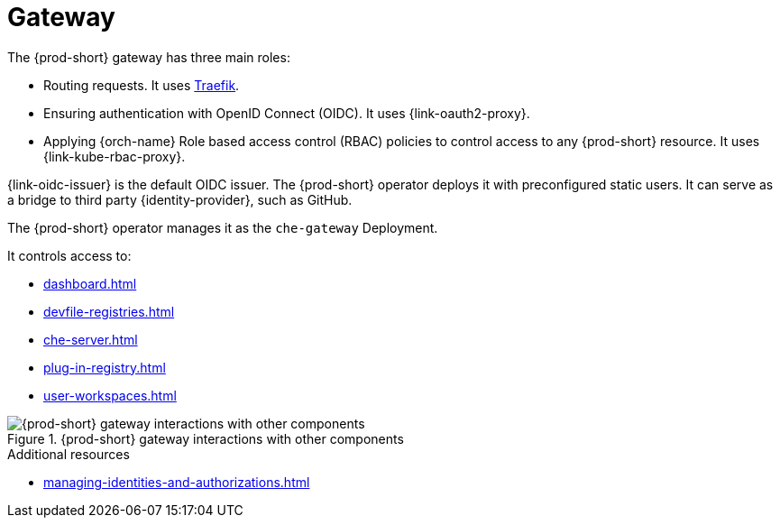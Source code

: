 [id="gateway_{context}"]
= Gateway

The {prod-short} gateway has three main roles:

* Routing requests. It uses link:https://github.com/traefik/traefik[Traefik].

* Ensuring authentication with OpenID Connect (OIDC). It uses {link-oauth2-proxy}.

* Applying {orch-name} Role based access control (RBAC) policies to control access to any {prod-short} resource. It uses {link-kube-rbac-proxy}.

{link-oidc-issuer} is the default OIDC issuer. The {prod-short} operator deploys it with preconfigured static users. It can serve as a bridge to third party {identity-provider}, such as GitHub.

The {prod-short} operator manages it as the `che-gateway` Deployment.

It controls access to:

* xref:dashboard.adoc[]
* xref:devfile-registries.adoc[]
* xref:che-server.adoc[]
* xref:plug-in-registry.adoc[]
* xref:user-workspaces.adoc[]

.{prod-short} gateway interactions with other components
image::architecture/{project-context}-gateway-interactions.png[{prod-short} gateway interactions with other components]
    
.Additional resources

* xref:managing-identities-and-authorizations.adoc[]
